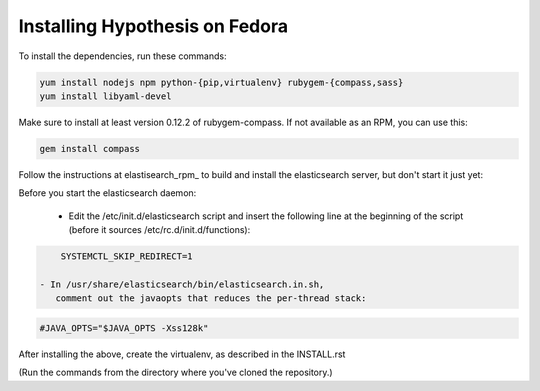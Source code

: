 Installing Hypothesis on Fedora
###############################

To install the dependencies, run these commands:

.. code-block:: bash

    yum install nodejs npm python-{pip,virtualenv} rubygem-{compass,sass}
    yum install libyaml-devel

Make sure to install at least version 0.12.2 of rubygem-compass.
If not available as an RPM, you can use this:

.. code-block:: bash

    gem install compass

Follow the instructions at elastisearch_rpm_ to build and install the elasticsearch server,
but don't start it just yet:

Before you start the elasticsearch daemon:

 - Edit the /etc/init.d/elasticsearch script and insert the following line
   at the beginning of the script (before it sources /etc/rc.d/init.d/functions):

.. code-block:: bash

     SYSTEMCTL_SKIP_REDIRECT=1

 - In /usr/share/elasticsearch/bin/elasticsearch.in.sh,
    comment out the javaopts that reduces the per-thread stack:

.. code-block:: bash

     #JAVA_OPTS="$JAVA_OPTS -Xss128k"

After installing the above, create the virtualenv,
as described in the INSTALL.rst

(Run the commands from the directory where you've cloned the repository.)

.. _elasticsearch_rpm: https://github.com/tavisto/elasticsearch-rpms
